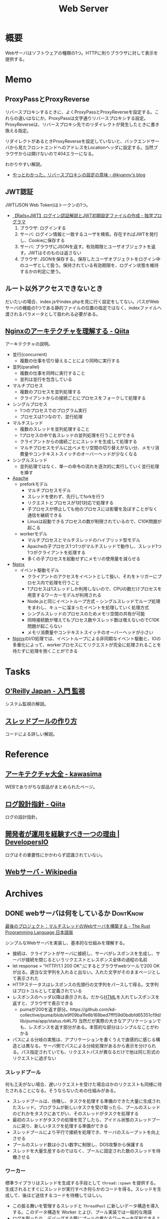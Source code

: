 :PROPERTIES:
:ID:       59d0554c-f2fa-4ca1-8c7a-774c68bdb036
:END:
#+title: Web Server
* 概要
Webサーバはソフトウェアの種類の1つ。HTTPに則りブラウザに対して表示を提供する。
* Memo
** ProxyPassとProxyReverse

リバースプロキシするときに、よくProxyPassとProxyReverseを設定する。これらの違いはなにか。ProxyPassは文字通りリバースプロキシする設定。ProxyReverseは、リバースプロキシ先でのリダイレクトが発生したときに書き換える指定。

リダイレクトがあるときProxyReverseを設定していないと、バックエンドサーバから見たフロントエンドへのアドレスをLocationヘッダに設定する。当然ブラウザからは開けないので404エラーになる。

わかりやすい解説。

- [[https://blog.kyanny.me/entry/20090211/1234348004][やっとわかった、リバースプロキシの設定の意味 - @kyanny's blog]]

** JWT認証
JWT(JSON Web Token)はトークンの1つ。

- [[https://blog.cloud-acct.com/posts/u-rails-jwt-userauth/][【Rails×JWT】ログイン認証解説とJWT初期設定ファイルの作成 - 独学プログラマ]]
  1. ブラウザ: ログインする
  2. サーバ: ログイン情報と一致するユーザを検索。存在すればJWTを発行し、Cookieに保存する
  3. サーバ: ブラウザにJSONを返す。有効期限とユーザオブジェクトを返す。JWTはそのものは返さない
  4. ブラウザ: JSONを保存する。保存したユーザオブジェクトをログイン中のユーザとして扱う。保持されている有効期限を、ログイン状態を維持するかの判定に使う。
** ルート以外アクセスできないとき
だいたいの場合、index.jsやindex.phpを見に行く設定をしてない。パスがWebサーバの機能の1つである静的ファイルの位置の指定ではなく、indexファイルへ渡されるパラメータとして扱われる必要がある。
** [[https://qiita.com/kamihork/items/296ee689a8d48c2bebcd][Nginxのアーキテクチャを理解する - Qiita]]
アーキテクチャの説明。

- 並行(concurrent)
  - 複数の仕事を切り替えることにより同時に実行する
- 並列(parallel)
  - 複数の仕事を同時に実行すること
  - 並列は並行を包含している
- マルチプロセス
  - 複数のプロセスを並列処理する
  - クライアントからの接続ごとにプロセスをフォークして処理する
- シングルプロセス
  - 1つのプロセスでのプログラム実行
  - プロセスは1つなので、並行処理
- マルチスレッド
  - 複数のスレッドを並列処理すること
  - 1プロセスの中で各スレッドの並列処理を行うことができる
  - クライアントからの接続ごとにスレッドを生成して処理する
  - マルチプロセスモデルに比べメモリ空間の切り替えがない分、メモリ消費量やコンテキストスイッチのオーバーヘッドが少なくなる
- シングルスレッド
  - 並列処理ではなく、単一の命令の流れを逐次的に実行していく並行処理を挿す
- [[id:280d1f99-2c9f-47f9-aa05-9e394c5a07d4][Apache]]
  - preforkモデル
    - マルチプロセスモデル
    - スレッドを使わず、先行してforkを行う
    - リクエストとプロセスが1対1対応で処理する
    - 子プロセスが停止しても他のプロセスには影響を及ぼすことがなく通信を継続できる
    - Linuxは起動できるプロセスの数が制限されているので、C10K問題が起こる
  - workerモデル
    - マルチプロセスとマルチスレッドのハイブリッド型モデル
    - Apacheの子プロセス1つ1つがマルチスレッドで動作し、スレッド1つ1つがクライアントを処理する
    - 多くの子プロセスを起動せずにメモリの使用量を減らせる
- [[id:df013984-822e-439c-bffd-06a5a67ff945][Nginx]]
  - イベント駆動モデル
    - クライアントのアクセスをイベントとして扱い、それをトリガーにプロセス内で処理を行うこと
    - 1プロセスは1スレッドしか利用しないので、CPUの数だけプロセスを用意するワーカーモデルが利用される
    - Node.jsと同じイベントループ方式 -- シングルスレッドでループ処理をまわし、キューに溜まったイベントを処理していく処理方式
    - シングルスレッドのプロセスのためメモリ空間の共有が可能
    - 同時接続数が増えてもプロセス数やスレッド数は増えないのでC10K問題が起こらない
    - メモリ消費量やコンテキストスイッチのオーバーヘッドが小さい
- [[id:df013984-822e-439c-bffd-06a5a67ff945][Nginx]]のI/O処理では、イベントループによる非同期なイベント駆動と、IOの多重化によって、workerプロセスにてリクエストが完全に処理されることを待たずに処理を捌くことができる
* Tasks
** [[https://www.oreilly.co.jp/books/9784873118642/][O'Reilly Japan - 入門 監視]]
システム監視の解説。
** [[https://zenn.dev/rita0222/articles/13953a5dfb9698][スレッドプールの作り方]]
コードによる詳しい解説。
* Reference
** [[https://scrapbox.io/kawasima/%E3%82%A2%E3%83%BC%E3%82%AD%E3%83%86%E3%82%AF%E3%83%81%E3%83%A3%E5%A4%A7%E5%85%A8][アーキテクチャ大全 - kawasima]]
WEBでありがちな部品がまとめられたページ。
** [[https://qiita.com/nanasess/items/350e59b29cceb2f122b3][ログ設計指針 - Qiita]]
ログの設計指針。
** [[https://dev.classmethod.jp/articles/recommend-operation-for-bigoted-developers/][開発者が運用を経験すべき一つの理由 | DevelopersIO]]
ログはその重要性にかかわらず認識されていない。
** [[https://ja.wikipedia.org/wiki/Web%E3%82%B5%E3%83%BC%E3%83%90][Webサーバ - Wikipedia]]
* Archives
** DONE webサーバは何をしているか                                :DontKnow:
CLOSED: [2022-08-21 Sun 22:01]
:LOGBOOK:
CLOCK: [2022-08-21 Sun 21:29]--[2022-08-21 Sun 21:54] =>  0:25
CLOCK: [2022-08-21 Sun 20:48]--[2022-08-21 Sun 21:13] =>  0:25
CLOCK: [2022-08-21 Sun 20:02]--[2022-08-21 Sun 20:27] =>  0:25
CLOCK: [2022-08-21 Sun 19:29]--[2022-08-21 Sun 19:54] =>  0:25
CLOCK: [2022-08-21 Sun 17:58]--[2022-08-21 Sun 18:23] =>  0:25
CLOCK: [2022-08-21 Sun 17:26]--[2022-08-21 Sun 17:51] =>  0:25
CLOCK: [2022-08-16 Tue 19:42]--[2022-08-16 Tue 20:07] =>  0:25
CLOCK: [2022-08-14 Sun 20:32]--[2022-08-14 Sun 20:57] =>  0:25
CLOCK: [2022-08-14 Sun 20:06]--[2022-08-14 Sun 20:31] =>  0:25
:END:

[[https://doc.rust-jp.rs/book-ja/ch20-00-final-project-a-web-server.html][最後のプロジェクト：マルチスレッドのWebサーバを構築する - The Rust Programming Language 日本語版]]

シンプルなWebサーバを実装し、基本的な仕組みを理解する。

- 接続は、クライアントがサーバに接続し、サーバがレスポンスを生成し、サーバが接続を閉じるというリクエストとレスポンス全体の過程の名前
- let response = "HTTP/1.1 200 OK\r\n\r\n";にするとブラウザwebツールで200 OKが出る。適当な文字列を入れると出ない。入れた文字がそのままページとして表示された
- HTTPステータスはレスポンスの先頭行の文字列をパースして得る。文字列はプロトコルとして定義されている
- レスポンスのヘッダ以降は表示される。だから[[id:9f5b7514-d5e5-4997-81b0-bd453775415c][HTML]]を入れてレスポンスを返すと、ブラウザで表示できる
  - pumaが200を返す部分。https://github.com/kd-collective/puma/blob/e9f09ba1fe6b168bed7fff59d0bdbfd65351cf9d/lib/puma/app/status.rb#L70 当然だが実際の大きなアプリケーションでも、レスポンスを返す部分がある。本質的な部分はシンプルなことがわかる
- パスによる分岐の実態は、アプリケーションを書くうえで直感的に感じる構造とは異なる。サーバ側でパスによる分岐処理があるから表示を分けられる。パス指定されていても、リクエストパスが異なるだけで他は同じ形式のリクエストに過ぎない

*** スレッドプール

何も工夫がない場合、遅いリクエストを受けた場合ほかのリクエストも同様に待たされることになる。そうならないための仕組みがある。

- スレッドプールは、待機し、タスクを処理する準備のできた大量に生成されたスレッド。プログラムが新しいタスクを受け取ったら、プールのスレッドのどれかをタスクにあてがい、そのスレッドがタスクを処理する
- 最初のスレッドがタスクの処理を完了したら、アイドル状態のスレッドプールに戻り、新しいタスクを処理する準備ができる
- スレッドプールにより平行で接続を処理でき、サーバのスループットを向上させる
- プールのスレッド数は小さい数字に制限し、DOS攻撃から保護する
- スレッドを大量生産するのではなく、プールに固定された数のスレッドを待機させる

***  ワーカー

標準ライブラリはスレッドを生成する手段として ~thread::spawn~ を提供する。生成されるとすぐにスレッドが実行すべき何らかのコードを得る。スレッドを生成して、後ほど送信するコードを待機してほしい。

- この振る舞いを管理するスレッドと ~ThreadPool~ に新しいデータ構造を導入する。このデータ構造を Worker とよび、プール実装では一般的な用語
- ログを取ったり、デバッグする際にプールの異なるワーカーを区別できるように、各ワーカーにidも付与する
- workerは作業者という意味。ワーカースレッドが仕事を1つずつ取り、処理する。仕事がなかったらワーカスレッドは新しい仕事が届くまで待つ。
- ワーカースレッドが繰り返し仕事を実行するので、新しいスレッドを実行する必要がない。つまりリソースの消費が少ない
- ワーカースレッドが持っているフィールドは仕事のリクエストを得るためのインスタンスだけで、具体的な仕事内容は知らない
- [[https://qiita.com/yoshi-yoshi/items/06294f81756a1c07f414][『Java言語で学ぶデザインパターン(マルチスレッド編)』まとめ(その１０) - Qiita]]が参考になった
- ThreadPool > workers > thread
